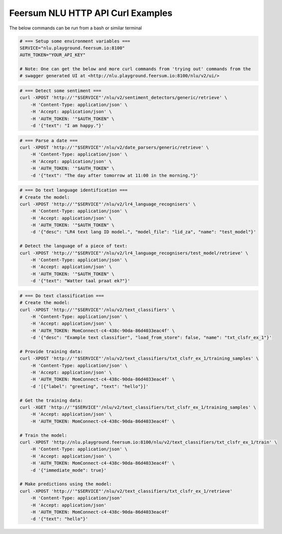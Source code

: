 Feersum NLU HTTP API Curl Examples
**********************************

The below commands can be run from a bash or similar terminal

.. code-block:: sh

    # === Setup some environment variables ===
    SERVICE="nlu.playground.feersum.io:8100"
    AUTH_TOKEN="YOUR_API_KEY"
    
    # Note: One can get the below and more curl commands from 'trying out' commands from the 
    # swagger generated UI at <http://nlu.playground.feersum.io:8100/nlu/v2/ui/>


.. code-block:: sh

    # === Detect some sentiment ===
    curl -XPOST 'http://'"$SERVICE"'/nlu/v2/sentiment_detectors/generic/retrieve' \
    	-H 'Content-Type: application/json' \
    	-H 'Accept: application/json' \
    	-H 'AUTH_TOKEN: '"$AUTH_TOKEN" \
    	-d '{"text": "I am happy."}' 


.. code-block:: sh

    # === Parse a date ===
    curl -XPOST 'http://'"$SERVICE"'/nlu/v2/date_parsers/generic/retrieve' \
    	-H 'Content-Type: application/json' \
    	-H 'Accept: application/json' \
    	-H 'AUTH_TOKEN: '"$AUTH_TOKEN" \
    	-d '{"text": "The day after tomorrow at 11:00 in the morning."}' 


.. code-block:: sh

    # === Do text language identification ===
    # Create the model:
    curl -XPOST 'http://'"$SERVICE"'/nlu/v2/lr4_language_recognisers' \
    	-H 'Content-Type: application/json' \
    	-H 'Accept: application/json' \
    	-H 'AUTH_TOKEN: '"$AUTH_TOKEN" \
    	-d '{"desc": "LR4 text lang ID model.", "model_file": "lid_za", "name": "test_model"}' 

    # Detect the language of a piece of text:
    curl -XPOST 'http://'"$SERVICE"'/nlu/v2/lr4_language_recognisers/test_model/retrieve' \
    	-H 'Content-Type: application/json' \
    	-H 'Accept: application/json' \
    	-H 'AUTH_TOKEN: '"$AUTH_TOKEN" \
    	-d '{"text": "Watter taal praat ek?"}' 



.. code-block:: sh

    # === Do text classification ===
    # Create the model:
    curl -XPOST 'http://'"$SERVICE"'/nlu/v2/text_classifiers' \
        -H 'Content-Type: application/json' \
        -H 'Accept: application/json' \
        -H 'AUTH_TOKEN: MomConnect-c4-438c-90da-86d4033eac4f' \
        -d '{"desc": "Example text classifier", "load_from_store": false, "name": "txt_clsfr_ex_1"}' 

    # Provide training data:
    curl -XPOST 'http://'"$SERVICE"'/nlu/v2/text_classifiers/txt_clsfr_ex_1/training_samples' \
        -H 'Content-Type: application/json' \
        -H 'Accept: application/json' \
        -H 'AUTH_TOKEN: MomConnect-c4-438c-90da-86d4033eac4f' \
        -d '[{"label": "greeting", "text": "hello"}]' 

    # Get the training data:
    curl -XGET 'http://'"$SERVICE"'/nlu/v2/text_classifiers/txt_clsfr_ex_1/training_samples' \
        -H 'Accept: application/json' \
        -H 'AUTH_TOKEN: MomConnect-c4-438c-90da-86d4033eac4f' \

    # Train the model:
    curl -XPOST 'http://nlu.playground.feersum.io:8100/nlu/v2/text_classifiers/txt_clsfr_ex_1/train' \
        -H 'Content-Type: application/json' \
        -H 'Accept: application/json' \
        -H 'AUTH_TOKEN: MomConnect-c4-438c-90da-86d4033eac4f' \
        -d '{"immediate_mode": true}' 

    # Make predictions using the model:
    curl -XPOST 'http://'"$SERVICE"'/nlu/v2/text_classifiers/txt_clsfr_ex_1/retrieve'
        -H 'Content-Type: application/json'
        -H 'Accept: application/json'
        -H 'AUTH_TOKEN: MomConnect-c4-438c-90da-86d4033eac4f'
        -d '{"text": "hello"}' 